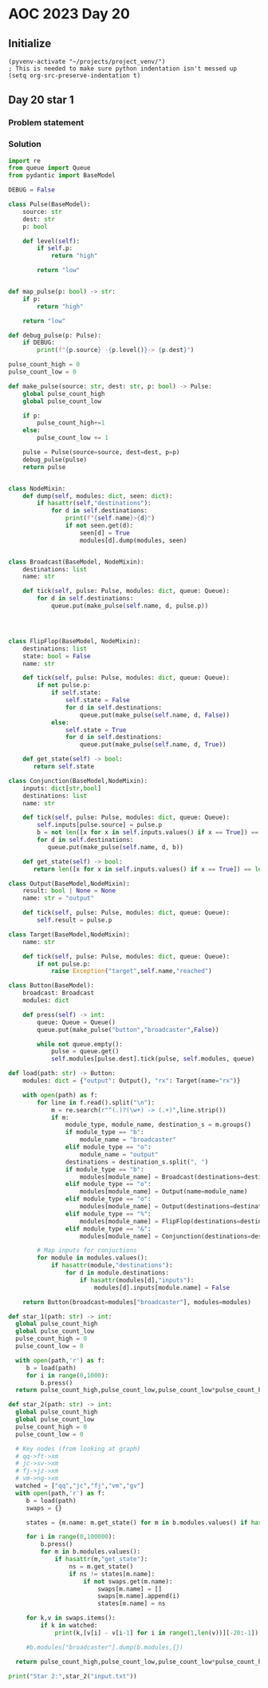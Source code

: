 * AOC 2023 Day 20

** Initialize 
#+BEGIN_SRC elisp
  (pyvenv-activate "~/projects/project_venv/")
  ; This is needed to make sure python indentation isn't messed up
  (setq org-src-preserve-indentation t)
#+END_SRC

#+RESULTS:
: t

** Day 20 star 1
*** Problem statement
*** Solution
#+BEGIN_SRC python :results output
import re
from queue import Queue
from pydantic import BaseModel

DEBUG = False

class Pulse(BaseModel):
    source: str
    dest: str
    p: bool

    def level(self):
        if self.p:
            return "high"

        return "low"


def map_pulse(p: bool) -> str:
    if p:
        return "high"

    return "low"

def debug_pulse(p: Pulse):
    if DEBUG:
        print(f"{p.source} -{p.level()}-> {p.dest}")

pulse_count_high = 0
pulse_count_low = 0

def make_pulse(source: str, dest: str, p: bool) -> Pulse:
    global pulse_count_high
    global pulse_count_low

    if p:
        pulse_count_high+=1
    else:
        pulse_count_low += 1
    
    pulse = Pulse(source=source, dest=dest, p=p)
    debug_pulse(pulse)
    return pulse


class NodeMixin:
    def dump(self, modules: dict, seen: dict):
        if hasattr(self,"destinations"):
            for d in self.destinations:
                print(f"{self.name}>{d}")
                if not seen.get(d):
                    seen[d] = True
                    modules[d].dump(modules, seen)
                    
                
class Broadcast(BaseModel, NodeMixin):
    destinations: list
    name: str

    def tick(self, pulse: Pulse, modules: dict, queue: Queue):
        for d in self.destinations:
            queue.put(make_pulse(self.name, d, pulse.p))

         


class FlipFlop(BaseModel, NodeMixin):
    destinations: list
    state: bool = False
    name: str

    def tick(self, pulse: Pulse, modules: dict, queue: Queue):
        if not pulse.p:
            if self.state:
                self.state = False
                for d in self.destinations:
                    queue.put(make_pulse(self.name, d, False))
            else:
                self.state = True
                for d in self.destinations:
                    queue.put(make_pulse(self.name, d, True))

    def get_state(self) -> bool:
       return self.state
   
class Conjunction(BaseModel,NodeMixin):
    inputs: dict[str,bool]
    destinations: list
    name: str

    def tick(self, pulse: Pulse, modules: dict, queue: Queue):
        self.inputs[pulse.source] = pulse.p
        b = not len([x for x in self.inputs.values() if x == True]) == len(self.inputs)
        for d in self.destinations: 
           queue.put(make_pulse(self.name, d, b))

    def get_state(self) -> bool:
       return len([x for x in self.inputs.values() if x == True]) == len(self.inputs)

class Output(BaseModel,NodeMixin):
    result: bool | None = None
    name: str = "output"
    
    def tick(self, pulse: Pulse, modules: dict, queue: Queue):
        self.result = pulse.p

class Target(BaseModel,NodeMixin):
    name: str
    
    def tick(self, pulse: Pulse, modules: dict, queue: Queue):
        if not pulse.p:
            raise Exception("target",self.name,"reached")
        
class Button(BaseModel):
    broadcast: Broadcast
    modules: dict

    def press(self) -> int:
        queue: Queue = Queue()
        queue.put(make_pulse("button","broadcaster",False))

        while not queue.empty():
            pulse = queue.get()
            self.modules[pulse.dest].tick(pulse, self.modules, queue)
                  
def load(path: str) -> Button:
    modules: dict = {"output": Output(), "rx": Target(name="rx")}
    
    with open(path) as f:
        for line in f.read().split("\n"):
            m = re.search(r"^(.)?(\w+) -> (.+)",line.strip())
            if m:
                module_type, module_name, destination_s = m.groups()
                if module_type == "b":
                    module_name = "broadcaster"
                elif module_type == "o":
                    module_name = "output"
                destinations = destination_s.split(", ")
                if module_type == "b":
                    modules[module_name] = Broadcast(destinations=destinations, name=module_name)
                elif module_type == "o":
                    modules[module_name] = Output(name=module_name)
                elif module_type == "o":
                    modules[module_name] = Output(destinations=destinations,name=module_name)
                elif module_type == "%":
                    modules[module_name] = FlipFlop(destinations=destinations,state=False,name=module_name, pulses={})
                elif module_type == "&":
                    modules[module_name] = Conjunction(destinations=destinations,inputs={},name=module_name)

        # Map inputs for conjuctions
        for module in modules.values():
            if hasattr(module,"destinations"):
                for d in module.destinations:
                    if hasattr(modules[d],"inputs"):
                        modules[d].inputs[module.name] = False
                    
    return Button(broadcast=modules["broadcaster"], modules=modules)
    
def star_1(path: str) -> int:
  global pulse_count_high
  global pulse_count_low
  pulse_count_high = 0
  pulse_count_low = 0
  
  with open(path,'r') as f:
     b = load(path)
     for i in range(0,1000):
         b.press()
  return pulse_count_high,pulse_count_low,pulse_count_low*pulse_count_high

def star_2(path: str) -> int:
  global pulse_count_high
  global pulse_count_low
  pulse_count_high = 0
  pulse_count_low = 0

  # Key nodes (from looking at graph)
  # qq->ft->xm
  # jc->sv->xm
  # fj->jz->xm
  # vm->ng->xm
  watched = ["qq","jc","fj","vm","gv"]
  with open(path,'r') as f:
     b = load(path)
     swaps = {}

     states = {m.name: m.get_state() for m in b.modules.values() if hasattr(m, "get_state")}
     
     for i in range(0,100000):
         b.press()
         for m in b.modules.values():
             if hasattr(m,"get_state"):
                 ns = m.get_state()
                 if ns != states[m.name]:
                     if not swaps.get(m.name):
                         swaps[m.name] = []
                         swaps[m.name].append(i)
                         states[m.name] = ns

     for k,v in swaps.items():
         if k in watched:
             print(k,[v[i] - v[i-1] for i in range(1,len(v))][-20:-1])

     #b.modules["broadcaster"].dump(b.modules,{})

  return pulse_count_high,pulse_count_low,pulse_count_low*pulse_count_high
 
print("Star 2:",star_2("input.txt"))

#+END_SRC

#+RESULTS:
: gv []
: Star 2: (45970964, 17268074, 793830008203336)

